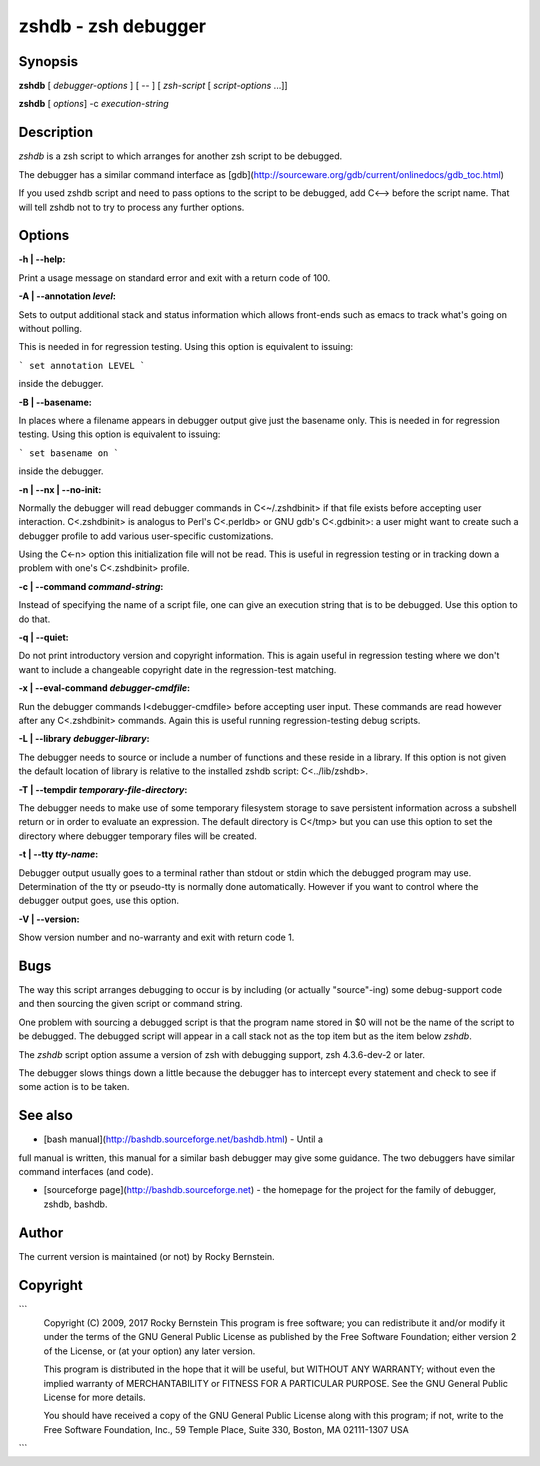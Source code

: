 .. _zshdb:

zshdb - zsh debugger
####################

Synopsis
--------

**zshdb** [ *debugger-options* ] [ \-- ] [ *zsh-script* [ *script-options* ...]]

**zshdb** [ *options*] -c *execution-string*

Description
-----------

`zshdb` is a zsh script to which arranges for another zsh script
to be debugged.

The debugger has a similar command interface as
[gdb](http://sourceware.org/gdb/current/onlinedocs/gdb_toc.html)

If you used zshdb script and need to pass options to the script to be
debugged, add C<--> before the script name. That will tell zshdb not
to try to process any further options.

Options
-------

:-h | --help:

Print a usage message on standard error and exit with a return code
of 100.

:-A | --annotation *level*:

Sets to output additional stack and status information which allows
front-ends such as emacs to track what's going on without polling.

This is needed in for regression testing. Using this
option is equivalent to issuing:

```
set annotation LEVEL
```

inside the debugger.

:-B | --basename:

In places where a filename appears in debugger output give just the
basename only. This is needed in for regression testing. Using this
option is equivalent to issuing:

```
set basename on
```

inside the debugger.


:-n | --nx | --no-init:

Normally the debugger will read debugger commands in C<~/.zshdbinit>
if that file exists before accepting user interaction.
C<.zshdbinit> is analogus to Perl's C<.perldb> or GNU gdb's
C<.gdbinit>: a user might want to create such a debugger profile to
add various user-specific customizations.

Using the C<-n> option this initialization file will not be read. This
is useful in regression testing or in tracking down a problem with
one's C<.zshdbinit> profile.



:-c | --command *command-string*:

Instead of specifying the name of a script file, one can give an
execution string that is to be debugged. Use this option to do that.


:-q | --quiet:

Do not print introductory version and copyright information. This is
again useful in regression testing where we don't want to include a
changeable copyright date in the regression-test matching.


:-x | --eval-command *debugger-cmdfile*:

Run the debugger commands I<debugger-cmdfile> before accepting user
input.  These commands are read however after any C<.zshdbinit>
commands. Again this is useful running regression-testing debug
scripts.


:-L | --library *debugger-library*:

The debugger needs to source or include a number of functions and
these reside in a library. If this option is not given the default location
of library is relative to the installed zshdb script: C<../lib/zshdb>.



:-T | --tempdir *temporary-file-directory*:

The debugger needs to make use of some temporary filesystem storage to
save persistent information across a subshell return or in order to
evaluate an expression. The default directory is C</tmp> but you can
use this option to set the directory where debugger temporary files
will be created.


:-t | --tty *tty-name*:

Debugger output usually goes to a terminal rather than stdout or stdin
which the debugged program may use. Determination of the tty or
pseudo-tty is normally done automatically. However if you want to
control where the debugger output goes, use this option.


:-V | --version:

Show version number and no-warranty and exit with return code 1.

Bugs
----

The way this script arranges debugging to occur is by including (or
actually "source"-ing) some debug-support code and then sourcing the
given script or command string.

One problem with sourcing a debugged script is that the program name
stored in $0 will not be the name of the script to be debugged. The
debugged script will appear in a call stack not as the top item but as
the item below `zshdb`.

The `zshdb` script option assume a version of zsh with debugging
support, zsh 4.3.6-dev-2 or later.

The debugger slows things down a little because the debugger has to
intercept every statement and check to see if some action is to be taken.

See also
--------

* [bash manual](http://bashdb.sourceforge.net/bashdb.html) - Until a
full manual is written, this manual for a similar bash debugger may
give some guidance. The two debuggers have similar command interfaces
(and code).

* [sourceforge page](http://bashdb.sourceforge.net) - the homepage for the project for the family of debugger, zshdb, bashdb.

Author
------

The current version is maintained (or not) by Rocky Bernstein.

Copyright
---------

```
  Copyright (C) 2009, 2017 Rocky Bernstein
  This program is free software; you can redistribute it and/or modify
  it under the terms of the GNU General Public License as published by
  the Free Software Foundation; either version 2 of the License, or
  (at your option) any later version.

  This program is distributed in the hope that it will be useful,
  but WITHOUT ANY WARRANTY; without even the implied warranty of
  MERCHANTABILITY or FITNESS FOR A PARTICULAR PURPOSE.  See the
  GNU General Public License for more details.

  You should have received a copy of the GNU General Public License
  along with this program; if not, write to the Free Software
  Foundation, Inc., 59 Temple Place, Suite 330, Boston, MA  02111-1307  USA
```
